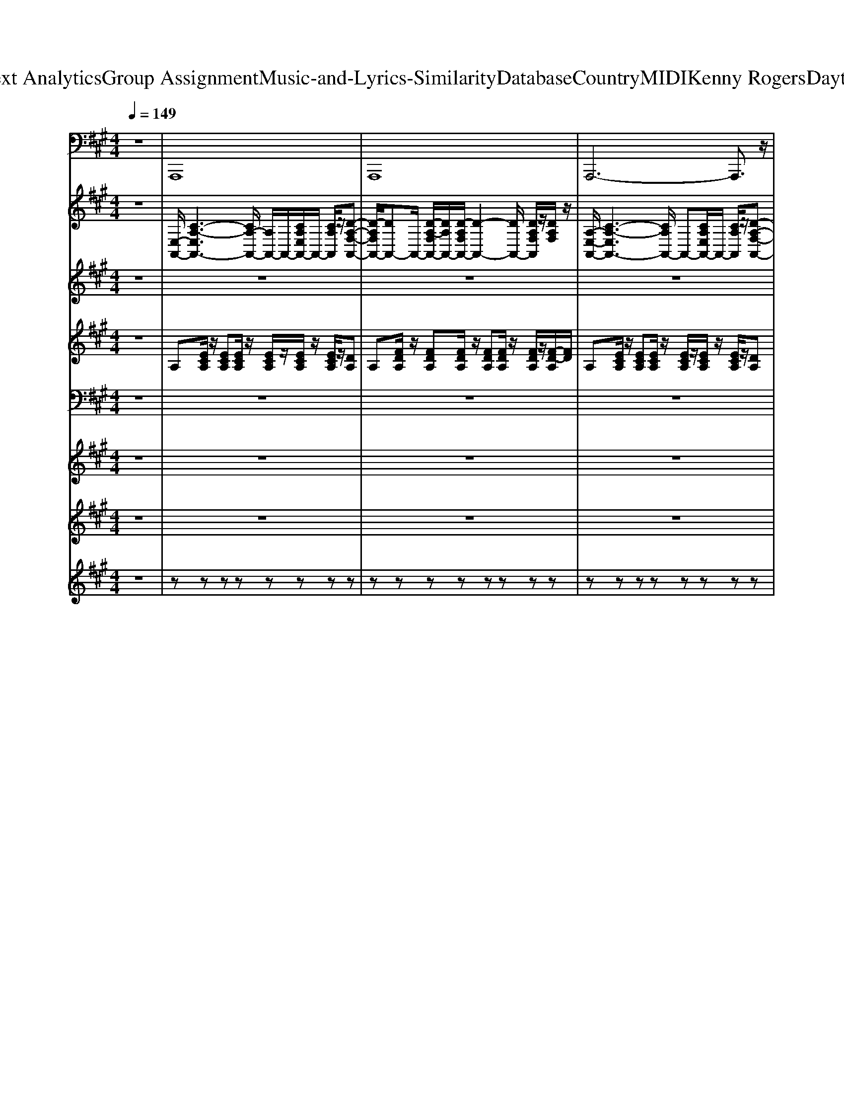 X: 1
T: from D:\TCD\Text Analytics\Group Assignment\Music-and-Lyrics-Similarity\Database\Country\MIDI\Kenny Rogers\Daytimefriends.mid
%***Missing time signature meta command in MIDI file
M: 4/4
L: 1/8
Q:1/4=149
% Last note suggests Lydian mode tune
K:A % 3 sharps
V:1
z8| \
%%MIDI program 35
A,,,8| \
A,,,8| \
A,,,6- A,,,3/2z/2|
A,,,8| \
A,,,6- A,,,3/2z/2| \
A,,,8| \
A,,,8|
A,,,8| \
A,,,8| \
A,,,8| \
A,,,6- A,,,3/2z/2|
A,,,8| \
A,,,6- A,,,3/2z/2| \
A,,,8| \
A,,,8|
A,,,8| \
A,,,8| \
A,,,8| \
A,,,6- A,,,3/2z/2|
A,,,8| \
A,,,6- A,,,3/2z/2| \
A,,,8| \
A,,,8|
A,,,8| \
A,,,3-A,,,/2z/2 A,,,3-A,,,/2z/2| \
A,,,3-A,,,/2z/2 A,,,3-A,,,/2z/2| \
A,,,3-A,,,/2z/2 A,,,3-A,,,/2z/2|
A,,,3-A,,,/2z/2 A,,,3-A,,,/2z/2| \
A,,,3-A,,,/2z/2 A,,,3-A,,,/2z/2| \
A,,,3-A,,,/2z/2 A,,,3-A,,,/2z/2| \
A,,,3-A,,,/2z/2 A,,,3-A,,,/2z/2|
A,,,3-A,,,/2z/2 A,,,2- A,,,/2z3/2| \
A,,,3-A,,,/2z/2 A,,,3-A,,,/2z/2| \
A,,,3-A,,,/2z/2 A,,,3-A,,,/2z/2| \
A,,,3-A,,,/2z/2 A,,,3-A,,,/2z/2|
A,,,3-A,,,/2z/2 A,,,3-A,,,/2z/2| \
A,,,3-A,,,/2z/2 A,,,3-A,,,/2z/2| \
A,,,3-A,,,/2z/2 A,,,3-A,,,/2z/2| \
A,,,3-A,,,/2z/2 A,,,3-A,,,/2z/2|
A,,,3-A,,,/2z/2 A,,,2- A,,,/2z3/2| \
A,,,2- A,,,/2z/2A,,,2<C,,2C,,| \
D,,3D,,/2z/2 D,,4| \
A,,,2- A,,,/2z/2A,,,2<C,,2C,,|
D,,3D,, D,,2 D,,3/2z/2| \
A,,,2- A,,,/2z/2A,,, A,,,2 G,,,2| \
F,,,2- F,,,/2z/2F,,, F,,,4| \
B,,,2- B,,,/2z/2B,,,2<B,,,2B,,,|
E,,3/2z/2 E,,E,,/2z/2 E,,/2F,,/2E,, D,,B,,,| \
A,,,2- A,,,/2z/2A,,,2<C,,2C,,| \
D,,3D,, D,,3-D,,/2z/2| \
E,,2- E,,/2z/2E,,2<C,,2C,,|
D,,3D,, D,,3-D,,/2z/2| \
A,,,2- A,,,/2z/2A,,,2<C,,2C,,| \
D,,2- D,,/2z/2D,, D,,2 D,,3/2z/2| \
D,,3D,,/2z/2 D,,3-D,,/2z/2|
A,,,8| \
A,,,6- A,,,3/2z/2| \
A,,,6- A,,,3/2z/2| \
A,,,6- A,,,3/2z/2|
A,,,3-A,,,/2z/2 A,,,3-A,,,/2z/2| \
A,,,3-A,,,/2z/2 A,,,3-A,,,/2z/2| \
A,,,3-A,,,/2z/2 A,,,3-A,,,/2z/2| \
A,,,3-A,,,/2z/2 A,,,3-A,,,/2z/2|
A,,,3-A,,,/2z/2 A,,,3-A,,,/2z/2| \
A,,,3-A,,,/2z/2 A,,,3-A,,,/2z/2| \
A,,,3-A,,,/2z/2 A,,,3-A,,,/2z/2| \
A,,,3-A,,,/2z/2 A,,,2- A,,,/2z3/2|
A,,,3-A,,,/2z/2 A,,,3-A,,,/2z/2| \
A,,,3-A,,,/2z/2 A,,,3-A,,,/2z/2| \
A,,,3-A,,,/2z/2 A,,,3-A,,,/2z/2| \
A,,,3-A,,,/2z/2 A,,,3-A,,,/2z/2|
A,,,3-A,,,/2z/2 A,,,3-A,,,/2z/2| \
A,,,3-A,,,/2z/2 A,,,3-A,,,/2z/2| \
A,,,3-A,,,/2z/2 A,,,3-A,,,/2z/2| \
A,,,3-A,,,/2z/2 A,,,2- A,,,/2z3/2|
A,,,2- A,,,/2z/2A,,,2<C,,2C,,| \
D,,3D,,/2z/2 D,,4| \
A,,,2- A,,,/2z/2A,,,2<C,,2C,,| \
D,,3D,, D,,2 D,,3/2z/2|
A,,,2- A,,,/2z/2A,,, A,,,2 G,,,2| \
F,,,2- F,,,/2z/2F,,, F,,,4| \
B,,,2- B,,,/2z/2B,,,2<B,,,2B,,,| \
E,,3/2z/2 E,,E,,/2z/2 E,,/2F,,/2E,, D,,B,,,|
A,,,2- A,,,/2z/2A,,,2<C,,2C,,| \
D,,3D,, D,,3-D,,/2z/2| \
E,,2- E,,/2z/2E,,2<C,,2C,,| \
D,,3D,, D,,3-D,,/2z/2|
A,,,2- A,,,/2z/2A,,,2<C,,2C,,| \
D,,2- D,,/2z/2D,, D,,2 D,,3/2z/2| \
D,,3D,,/2z/2 D,,3-D,,/2z/2| \
A,,,6 E,,F,,|
A,,8| \
A,,,4- A,,,E,, F,,A,,| \
B,,A,, F,,/2A,,/2E,, C,,B,,, A,,,F,,,| \
A,,,2- A,,,/2z/2A,,,2<C,,2C,,|
D,,3D,,/2z/2 D,,4| \
A,,,2- A,,,/2z/2A,,,2<C,,2C,,| \
D,,3D,, D,,2 D,,3/2z/2| \
A,,,2- A,,,/2z/2A,,, A,,,2 G,,,2|
F,,,2- F,,,/2z/2F,,, F,,,4| \
B,,,2- B,,,/2z/2B,,,2<B,,,2B,,,| \
E,,3/2z/2 E,,E,,/2z/2 E,,/2F,,/2E,, D,,B,,,| \
A,,,2- A,,,/2z/2A,,,2<C,,2C,,|
D,,3D,, D,,3-D,,/2z/2| \
E,,2- E,,/2z/2E,,2<C,,2C,,| \
D,,3D,, D,,3-D,,/2z/2| \
A,,,2- A,,,/2z/2A,,,2<C,,2C,,|
D,,2- D,,/2z/2D,, D,,2 D,,3/2z/2| \
D,,3D,,/2z/2 D,,3-D,,/2z/2| \
A,,,2 E,,F,, A,,2 A,,2| \
A,,,2- A,,,/2z/2A,,,2<C,,2C,,|
D,,3D,,/2z/2 D,,4| \
A,,,2- A,,,/2z/2A,,,2<C,,2C,,| \
D,,3D,, D,,2 D,,3/2z/2| \
A,,,2- A,,,/2z/2A,,, A,,,2 G,,,2|
F,,,2- F,,,/2z/2F,,, F,,,4| \
B,,,2- B,,,/2z/2B,,,2<B,,,2B,,,| \
E,,3/2z/2 E,,E,,/2z/2 E,,/2F,,/2E,, D,,B,,,| \
A,,,2- A,,,/2z/2A,,,2<C,,2C,,|
D,,3D,, D,,3-D,,/2z/2| \
E,,2- E,,/2z/2E,,2<C,,2C,,| \
D,,3D,, D,,3-D,,/2z/2| \
A,,,2- A,,,/2z/2A,,,2<C,,2C,,|
D,,2- D,,/2z/2D,, D,,2 D,,3/2z/2| \
D,,3D,,/2z/2 D,,3-D,,/2z/2| \
A,,,2 E,,F,, A,,2 A,,2| \
A,,,2- A,,,/2z/2A,,,2<C,,2C,,|
D,,3D,,/2z/2 D,,4| \
A,,,2- A,,,/2z/2A,,,2<C,,2C,,| \
D,,3D,, D,,2 D,,3/2z/2| \
A,,,2- A,,,/2z/2A,,, A,,,2 G,,,2|
F,,,2- F,,,/2z/2F,,, F,,,4| \
B,,,2- B,,,/2z/2B,,,2<B,,,2B,,,| \
E,,3/2z/2 E,,E,,/2z/2 E,,/2F,,/2E,, D,,B,,,| \
A,,,2- A,,,/2z/2A,,,2<C,,2C,,|
D,,3D,, D,,3-D,,/2z/2| \
E,,2- E,,/2z/2E,,2<C,,2C,,| \
D,,3D,, D,,3-D,,/2z/2| \
A,,,2- A,,,/2z/2A,,,2<C,,2C,,|
D,,2- D,,/2z/2D,, 
V:2
%%clef treble
z8| \
%%MIDI program 25
[E,-A,,-]/2[C-A,-E,A,,-]3[CA,-A,,-]/2 [A,A,,-]/2A,,/2-[CA,E,A,,-]/2A,,/2- [CA,A,,]/2z/2[D-A,-F,-A,,-]| \
[D-A,F,A,,-]/2[DA,,-]A,,/2- [D-A,-F,A,,-]/2[DA,A,,-]/2[D-A,F,A,,-]/2[D-A,,-]2[DA,,-]/2 [DA,F,A,,]/2z/2[DA,F,]/2z/2| \
[A,-E,-A,,-]/2[C-A,-E,A,,-]3[CA,A,,-]/2 A,,-[CA,E,A,,-]/2A,,/2- [CA,A,,]/2z/2[D-A,-F,-A,,-]|
[DA,-F,A,,-]/2[A,A,,-]A,,/2- [DA,F,A,,-][DA,F,A,,-]/2A,,2-A,,/2- [D-A,F,-A,,]/2[DF,]/2[DA,F,]/2z/2| \
[A,-E,-A,,-]/2[C-A,-E,-A,,-]3[CA,E,-A,,-]/2 [E,A,,-][CA,E,A,,-]/2A,,/2- [CA,A,,]/2z/2[D-A,-F,-A,,-]| \
[DA,F,-A,,-]/2[F,A,,-]/2A,,- [DA,F,A,,-][D-A,-F,-A,,-]2[DA,F,-A,,-]/2[F,A,,-]/2 [DA,F,A,,]/2z/2[DA,F,]/2z/2| \
[A,-E,-A,,-]/2[C-A,-E,-A,,-]3[CA,-E,-A,,-]/2 [A,E,-A,,-]/2[E,A,,-]/2[CA,E,A,,-]/2A,,/2- [CA,A,,]/2z/2[D-A,-F,-A,,-]|
[D-A,-F,A,,-]/2[DA,A,,-]A,,/2- [D-A,-F,A,,-]/2[DA,A,,-]/2[DA,F,A,,-]/2A,,2-A,,/2- [DA,F,A,,]/2z/2[DA,F,]/2z/2| \
[C-A,-E,-A,,-]2 [C-A,E,A,,-]/2[CA,,-]/2[C-E,A,,]/2C/2 [CA,E,A,,]3[DF,]| \
[D-A,-F,-A,,-]2 [DA,F,A,,-]/2A,,/2-[DF,-A,,]/2F,/2 [D-A,-F,-A,,-]2 [DA,F,A,,-]/2A,,/2[CA,]| \
[CA,E,-A,,-]3/2[E,A,,]z/2[CE,] [C-A,E,-A,,-]2 [CE,-A,,-]/2[E,A,,]/2[DF,]|
[D-A,-F,-A,,-]2 [DA,F,A,,-]/2A,,/2-[D-F,-A,,]/2[DF,]/2 [D-A,-F,A,,-]/2[DA,-A,,-]/2[D-A,F,-A,,-]/2[DF,A,,-]A,,/2[CE,]| \
[C-A,-E,-A,,-]2 [CA,E,A,,]/2z/2[CE,] [CA,E,A,,]3[DF,]| \
[D-A,-F,-A,,-]2 [DA,F,A,,-]/2A,,/2-[D-F,-A,,]/2[DF,]/2 [DA,-F,-A,,-]/2[A,F,A,,-]/2[DF,A,,-]3/2A,,/2[CE,]| \
[C-A,-E,-A,,-]2 [CA,E,A,,]/2z/2[C-E,]/2C/2 [CA,E,A,,]3[DF,]|
[D-A,-F,-A,,-]2 [DA,F,A,,-]/2A,,/2-[DF,-A,,]/2F,/2 [D-A,F,-A,,-]/2[DF,A,,-]/2[DF,A,,-]3/2A,,/2[CE,]| \
[C-A,-E,-A,,-]2 [C-A,E,A,,-]/2[CA,,-]/2[C-E,A,,]/2C/2 [CA,E,A,,]3[DF,]| \
[D-A,-F,-A,,-]2 [DA,F,A,,-]/2A,,/2-[DF,-A,,]/2F,/2 [D-A,-F,-A,,-]2 [DA,F,A,,-]/2A,,/2[CA,]| \
[CA,E,-A,,-]3/2[E,A,,]z/2[CE,] [C-A,E,-A,,-]2 [CE,-A,,-]/2[E,A,,]/2[DF,]|
[D-A,-F,-A,,-]2 [DA,F,A,,-]/2A,,/2-[D-F,-A,,]/2[DF,]/2 [D-A,-F,A,,-]/2[DA,-A,,-]/2[D-A,F,-A,,-]/2[DF,A,,-]A,,/2[CE,]| \
[C-A,-E,-A,,-]2 [CA,E,A,,]/2z/2[CE,] [CA,E,A,,]3[DF,]| \
[D-A,-F,-A,,-]2 [DA,F,A,,-]/2A,,/2-[D-F,-A,,]/2[DF,]/2 [DA,-F,-A,,-]/2[A,F,A,,-]/2[DF,A,,-]3/2A,,/2[CE,]| \
[C-A,-E,-A,,-]2 [CA,E,A,,]/2z/2[C-E,]/2C/2 [CA,E,A,,]3[DF,]|
[D-A,-F,-A,,-]2 [DA,F,A,,-]/2A,,/2-[DF,-A,,]/2F,/2 [D-A,F,-A,,-]/2[DF,A,,-]/2[DF,A,,-]3/2A,,/2[CE,]| \
[C-A,-E,-A,,-]2 [C-A,E,A,,-]/2[CA,,-]/2[C-E,-A,,]/2[CE,]/2 [CA,E,A,,]3[DF,]| \
[D-A,-F,-A,,-]2 [DA,F,A,,-]/2A,,/2-[D-F,-A,,]/2[DF,]/2 [D-A,-F,-A,,-]2 [DA,F,A,,-]/2A,,/2[CA,]| \
[CA,E,-A,,-]3/2[E,A,,]z/2[CE,] [C-A,E,-A,,-]2 [CE,-A,,-]/2[E,A,,]/2[DF,]|
[D-A,-F,-A,,-]2 [D-A,F,A,,-]/2[DA,,-]/2[D-F,-A,,]/2[DF,]/2 [D-A,-F,A,,-]/2[DA,-A,,-]/2[D-A,F,-A,,-]/2[DF,A,,-]A,,/2[CE,]| \
[C-A,-E,-A,,-]2 [C-A,E,A,,]/2C/2[CE,] [CA,E,A,,]3[DF,]| \
[D-A,-F,-A,,-]2 [DA,F,A,,-]/2A,,/2-[D-F,-A,,]/2[DF,]/2 [DA,-F,-A,,-]/2[A,F,A,,-]/2[DF,A,,-]3/2A,,/2[CE,]| \
[C-A,-E,-A,,-]2 [CA,E,A,,]/2z/2[C-E,]/2C/2 [CA,E,A,,]3[DF,]|
[D-A,-F,-A,,-]2 [DA,F,A,,-]/2A,,/2-[DF,-A,,]/2F,/2 [D-A,F,-A,,-]/2[DF,A,,-]/2[DF,A,,-]3/2A,,/2[CE,]| \
[C-A,-E,-A,,-]2 [C-A,E,A,,-]/2[CA,,-]/2[C-E,-A,,]/2[CE,]/2 [CA,E,A,,]3[DF,]| \
[D-A,-F,-A,,-]2 [DA,F,A,,-]/2A,,/2-[DF,-A,,]/2F,/2 [D-A,-F,-A,,-]2 [DA,F,A,,-]/2A,,/2[CA,]| \
[C-A,E,-A,,-]3/2[CE,-A,,]E,/2[CE,] [C-A,E,-A,,-]2 [CE,-A,,-]/2[E,A,,]/2[DF,]|
[D-A,-F,-A,,-]2 [DA,F,A,,-]/2A,,/2-[D-F,-A,,]/2[DF,]/2 [D-A,-F,A,,-]/2[DA,-A,,-]/2[D-A,F,-A,,-]/2[DF,A,,-]A,,/2[CE,]| \
[C-A,-E,-A,,-]2 [CA,E,A,,]/2z/2[CE,] [CA,E,A,,]3[DF,]| \
[D-A,-F,-A,,-]2 [DA,F,A,,-]/2A,,/2-[D-F,-A,,]/2[DF,]/2 [DA,-F,-A,,-]/2[A,F,A,,-]/2[DF,A,,-]3/2A,,/2[CE,]| \
[C-A,-E,-A,,-]2 [CA,E,A,,]/2z/2[C-E,]/2C/2 [CA,-E,-A,,-]3/2[A,-E,A,,-]/2 [A,A,,][CE,]|
[C-A,-E,-A,,-]2 [CA,E,A,,-]/2A,,/2-[CE,-A,,]/2E,/2 [C-A,E,-]/2[CE,]/2[CE,]3/2z/2[CE,]| \
[AC]2 [AC]/2z/2[AC] [AC]2 [AC]/2z/2[AC]| \
[AD]2 [AD]/2z/2[AD] [AD]2 [AD]/2z/2[AD]/2z/2| \
[AC]2 [AC]/2z/2[AC] [AC]2 [AC]/2z/2[AC]|
[AD]2 [AD]/2z/2[AD] [AD]2 [AD]/2z/2[AD]/2z/2| \
[AC]2 [AC]/2z/2[AC] [AC]2 [AC]/2z/2[AC]| \
[AC]2 [AC]/2z/2[AC] [AC]2 [AC]/2z/2[AC]/2z/2| \
[FD]2 [FD]/2z/2[FD] [FD]2 [FD]/2z/2[FD]/2z/2|
[BD]2 [BD]/2z/2[BD] [BD]2 [BD]/2z/2[BD]/2z/2| \
[AC]2 [AC]/2z/2[AC] [AC]2 [AC]/2z/2[AC]| \
[AD]2 [AD]/2z/2[AD] [AD]2 [AD]/2z/2[AD]/2z/2| \
[AC]2 [AC]/2z/2[AC] [AC]2 [AC]/2z/2[AC]|
[AD]2 [AD]/2z/2[AD] [AD]2 [AD]/2z/2[AD]/2z/2| \
[AC]2 [AC]/2z/2[AC] [AC]2 [AC]/2z/2[AC]| \
[AD]2 [AD]/2z/2[AD] [AD]2 [AD]/2z/2[AD]/2z/2| \
[AD]2 [AD]/2z/2[AD] [AD]2 [AD]/2z/2[AD]/2z/2|
z2 [AECA,]6| \
z2 [FDA,F,]6| \
z2 [ECA,E,]6| \
z2 [DA,F,D,]6|
[C-A,-E,-A,,-]2 [C-A,E,A,,-]/2[CA,,-]/2[C-E,-A,,]/2[CE,]/2 [CA,E,A,,]3[DF,]| \
[D-A,-F,-A,,-]2 [DA,F,A,,-]/2A,,/2-[D-F,-A,,]/2[DF,]/2 [D-A,-F,-A,,-]2 [DA,F,A,,-]/2A,,/2[CA,]| \
[CA,E,-A,,-]3/2[E,A,,]z/2[CE,] [C-A,E,-A,,-]2 [CE,-A,,-]/2[E,A,,]/2[DF,]| \
[D-A,-F,-A,,-]2 [D-A,F,A,,-]/2[DA,,-]/2[D-F,-A,,]/2[DF,]/2 [D-A,-F,A,,-]/2[DA,-A,,-]/2[D-A,F,-A,,-]/2[DF,A,,-]A,,/2[CE,]|
[C-A,-E,-A,,-]2 [C-A,E,A,,]/2C/2[CE,] [CA,E,A,,]3[DF,]| \
[D-A,-F,-A,,-]2 [DA,F,A,,-]/2A,,/2-[D-F,-A,,]/2[DF,]/2 [DA,-F,-A,,-]/2[A,F,A,,-]/2[DF,A,,-]3/2A,,/2[CE,]| \
[C-A,-E,-A,,-]2 [CA,E,A,,]/2z/2[C-E,]/2C/2 [CA,E,A,,]3[DF,]| \
[D-A,-F,-A,,-]2 [DA,F,A,,-]/2A,,/2-[DF,-A,,]/2F,/2 [D-A,F,-A,,-]/2[DF,A,,-]/2[DF,A,,-]3/2A,,/2[CE,]|
[C-A,-E,-A,,-]2 [C-A,E,A,,-]/2[CA,,-]/2[C-E,-A,,]/2[CE,]/2 [CA,E,A,,]3[DF,]| \
[D-A,-F,-A,,-]2 [DA,F,A,,-]/2A,,/2-[DF,-A,,]/2F,/2 [D-A,-F,-A,,-]2 [DA,F,A,,-]/2A,,/2[CA,]| \
[C-A,E,-A,,-]3/2[CE,-A,,]E,/2[CE,] [C-A,E,-A,,-]2 [CE,-A,,-]/2[E,A,,]/2[DF,]| \
[D-A,-F,-A,,-]2 [DA,F,A,,-]/2A,,/2-[D-F,-A,,]/2[DF,]/2 [D-A,-F,A,,-]/2[DA,-A,,-]/2[D-A,F,-A,,-]/2[DF,A,,-]A,,/2[CE,]|
[C-A,-E,-A,,-]2 [CA,E,A,,]/2z/2[CE,] [CA,E,A,,]3[DF,]| \
[D-A,-F,-A,,-]2 [DA,F,A,,-]/2A,,/2-[D-F,-A,,]/2[DF,]/2 [DA,-F,-A,,-]/2[A,F,A,,-]/2[DF,A,,-]3/2A,,/2[CE,]| \
[C-A,-E,-A,,-]2 [CA,E,A,,]/2z/2[C-E,]/2C/2 [CA,-E,-A,,-]3/2[A,-E,A,,-]/2 [A,A,,][CE,]| \
[C-A,-E,-A,,-]2 [CA,E,A,,-]/2A,,/2-[CE,-A,,]/2E,/2 [C-A,E,-A,,-]/2[CE,A,,-]/2[CE,A,,-]3/2A,,/2[CE,]|
[AC]2 [AC]/2z/2[AC] [AC]2 [AC]/2z/2[AC]| \
[AD]2 [AD]/2z/2[AD] [AD]2 [AD]/2z/2[AD]/2z/2| \
[AC]2 [AC]/2z/2[AC] [AC]2 [AC]/2z/2[AC]| \
[AD]2 [AD]/2z/2[AD] [AD]2 [AD]/2z/2[AD]/2z/2|
[AC]2 [AC]/2z/2[AC] [AC]2 [AC]/2z/2[AC]| \
[AC]2 [AC]/2z/2[AC] [AC]2 [AC]/2z/2[AC]/2z/2| \
[FD]2 [FD]/2z/2[FD] [FD]2 [FD]/2z/2[FD]/2z/2| \
[BD]2 [BD]/2z/2[BD] [BD]2 [BD]/2z/2[BD]/2z/2|
[AC]2 [AC]/2z/2[AC] [AC]2 [AC]/2z/2[AC]| \
[AD]2 [AD]/2z/2[AD] [AD]2 [AD]/2z/2[AD]/2z/2| \
[AC]2 [AC]/2z/2[AC] [AC]2 [AC]/2z/2[AC]| \
[AD]2 [AD]/2z/2[AD] [AD]2 [AD]/2z/2[AD]/2z/2|
[AC]2 [AC]/2z/2[AC] [AC]2 [AC]/2z/2[AC]| \
[AD]2 [AD]/2z/2[AD] [AD]2 [AD]/2z/2[AD]/2z/2| \
[AD]2 [AD]/2z/2[AD] [AD]2 [AD]/2z/2[AD]/2z/2| \
z2 [AECA,]6|
z2 [FDA,F,]6| \
z2 [ECA,E,]6| \
z2 [DA,F,D,]6| \
[AC]2 [AC]/2z/2[AC] [AC]2 [AC]/2z/2[AC]|
[AD]2 [AD]/2z/2[AD] [AD]2 [AD]/2z/2[AD]/2z/2| \
[AC]2 [AC]/2z/2[AC] [AC]2 [AC]/2z/2[AC]| \
[AD]2 [AD]/2z/2[AD] [AD]2 [AD]/2z/2[AD]/2z/2| \
[AC]2 [AC]/2z/2[AC] [AC]2 [AC]/2z/2[AC]|
[AC]2 [AC]/2z/2[AC] [AC]2 [AC]/2z/2[AC]/2z/2| \
[FD]2 [FD]/2z/2[FD] [FD]2 [FD]/2z/2[FD]/2z/2| \
[BD]2 [BD]/2z/2[BD] [BD]2 [BD]/2z/2[BD]/2z/2| \
[AC]2 [AC]/2z/2[AC] [AC]2 [AC]/2z/2[AC]|
[AD]2 [AD]/2z/2[AD] [AD]2 [AD]/2z/2[AD]/2z/2| \
[AC]2 [AC]/2z/2[AC] [AC]2 [AC]/2z/2[AC]| \
[AD]2 [AD]/2z/2[AD] [AD]2 [AD]/2z/2[AD]/2z/2| \
[AC]2 [AC]/2z/2[AC] [AC]2 [AC]/2z/2[AC]|
[AD]2 [AD]/2z/2[AD] [AD]2 [AD]/2z/2[AD]/2z/2| \
[AD]2 [AD]/2z/2[AD] [AD]2 [AD]/2z/2[AD]/2z/2| \
[AC]2 [AC]/2z/2[AC] [AC]2 [AC]/2z/2[AC]/2z/2| \
[AC]2 [AC]/2z/2[AC] [AC]2 [AC]/2z/2[AC]|
[AD]2 [AD]/2z/2[AD] [AD]2 [AD]/2z/2[AD]/2z/2| \
[AC]2 [AC]/2z/2[AC] [AC]2 [AC]/2z/2[AC]| \
[AD]2 [AD]/2z/2[AD] [AD]2 [AD]/2z/2[AD]/2z/2| \
[AC]2 [AC]/2z/2[AC] [AC]2 [AC]/2z/2[AC]|
[AC]2 [AC]/2z/2[AC] [AC]2 [AC]/2z/2[AC]/2z/2| \
[FD]2 [FD]/2z/2[FD] [FD]2 [FD]/2z/2[FD]/2z/2| \
[BD]2 [BD]/2z/2[BD] [BD]2 [BD]/2z/2[BD]/2z/2| \
[AC]2 [AC]/2z/2[AC] [AC]2 [AC]/2z/2[AC]|
[AD]2 [AD]/2z/2[AD] [AD]2 [AD]/2z/2[AD]/2z/2| \
[AC]2 [AC]/2z/2[AC] [AC]2 [AC]/2z/2[AC]| \
[AD]2 [AD]/2z/2[AD] [AD]2 [AD]/2z/2[AD]/2z/2| \
[AC]2 [AC]/2z/2[AC] [AC]2 [AC]/2z/2[AC]|
[AD]2 [AD]/2z/2[AD] [AD]2 [AD]/2z/2[AD]/2z/2| \
[AD]2 [AD]/2z/2[AD] [AD]2 [AD]/2z/2[AD]/2z/2| \
[AC]2 [AC]/2z/2[AC] [AC]2 [AC]/2z/2[AC]/2z/2| \
[AC]2 [AC]/2z/2[AC] [AC]2 [AC]/2z/2[AC]|
[AD]2 [AD]/2z/2[AD] [AD]2 [AD]/2z/2[AD]/2z/2| \
[AC]2 [AC]/2z/2[AC] [AC]2 [AC]/2z/2[AC]| \
[AD]2 [AD]/2z/2[AD] [AD]2 [AD]/2z/2[AD]/2z/2| \
[AC]2 [AC]/2z/2[AC] [AC]2 [AC]/2z/2[AC]|
[AC]2 [AC]/2z/2[AC] [AC]2 [AC]/2z/2[AC]/2z/2| \
[FD]2 [FD]/2z/2[FD] [FD]2 [FD]/2z/2[FD]/2z/2| \
[BD]2 [BD]/2z/2[BD] [BD]2 [BD]/2z/2[BD]/2z/2| \
[AC]2 [AC]/2z/2[AC] [AC]2 [AC]/2z/2[AC]|
[AD]2 [AD]/2z/2[AD] [AD]2 [AD]/2z/2[AD]/2z/2| \
[AC]2 [AC]/2z/2[AC] [AC]2 [AC]/2z/2[AC]| \
[AD]2 [AD]/2z/2[AD] [AD]2 [AD]/2z/2[AD]/2z/2| \
[AC]2 [AC]/2z/2[AC] [AC]2 [AC]/2z/2[AC]|
[AD]2 [AD]/2z/2[AD] 
V:3
z8| \
z8| \
z8| \
z8|
z8| \
z8| \
z8| \
z8|
z4 
%%MIDI program 41
F3/2z/2 A2| \
A3-A/2z/2 E2 z2| \
z6 zE/2z/2| \
c/2z/2c3- c/2z/2B2A|
B2 A2 z2 A/2z/2B/2z/2| \
c3/2z/2 c/2z/2c2>A2d-| \
d3/2z/2 c/2z/2B2>A2A-| \
A3-A/2Ez3z/2|
z4 FA/2z/2 A/2z/2A-| \
A3z E2 z2| \
z4 A2 B2| \
c3-c/2z/2 d4|
BA2z3 A/2z/2B/2z/2| \
c3/2z/2 c/2z/2c2>A2d-| \
d3/2z/2 c/2z/2B2>A2A-| \
A3-A/2Ez3z/2|
z4 F2<A2| \
A4 z4| \
z8| \
cz/2e3z/2A3/2z/2A/2z/2|
B4 z2 A/2z/2B/2z/2| \
cz c3/2z/2 c3/2z/2 A/2zd/2-| \
d2 c2 B3/2z/2 A/2zA/2-| \
A4 z4|
z4 c/2z/2e3/2z/2e-| \
e6- eA-| \
Az6A/2z/2| \
c2<e2 e2>f2|
B4 z2 A/2z/2B/2z/2| \
cz c3/2z/2 c3/2z/2 A/2zd/2-| \
d2 c2 B3/2z/2 A/2zA/2-| \
A4 z4|
z4 ce3/2z/2e-| \
ez cf3/2z/2e2e-| \
ee z4 AB/2z/2| \
c/2z/2c3/2z/2B2z A/2z/2F-|
F/2z/2A3/2z3/2 FA3/2z/2E-| \
E3/2z2z/2 F/2z/2A3/2z/2A-| \
A3/2F/2 z3F/2z/2 A/2z/2B-| \
B/2z/2B3/2z/2c2B AB-|
B3/2z2z/2 c/2z/2e ze-| \
e3/2z/2 cf3/2z/2e2e-| \
ee z4 AB/2z/2| \
c/2z/2d3/2z/2c2z A/2z/2B-|
B/2z/2A3/2z3/2 FA3/2z/2E-| \
E3/2z2z/2 F/2z/2A3/2z/2B-| \
B/2z/2A2z2A/2z/2 A/2z/2A-| \
A3/2z/2 FE cA/2z/2 A2-|
A/2z6z3/2| \
z8| \
z8| \
z4 F2 A3/2z/2|
A4 E3/2z2z/2| \
z4 F3/2z/2 A3/2c/2-| \
c3z/2d3z/2A-| \
A3z3 A/2z/2B/2z/2|
cz c3/2z/2 c3/2z/2 A/2zd/2-| \
d2 c2 B3/2z/2 A/2zA/2-| \
A4 z4| \
z4 F2 A3/2z/2|
A4 E3/2z2z/2| \
z4 F3/2z/2 A3/2c/2-| \
c3z/2d2z/2 e/2z/2A-| \
A3z3 A/2z/2B/2z/2|
cz c3/2z/2 c3/2z/2 A/2zd/2-| \
d2 c2 B3/2z/2 A/2zA/2-| \
A4 z4| \
z4 ce3/2z/2e-|
ez cf3/2z/2e2e-| \
ee z4 AB/2z/2| \
c/2z/2c3/2z/2B2z A/2z/2F-| \
F/2z/2A3/2z3/2 FA3/2z/2E-|
E3/2z2z/2 F/2z/2A3/2z/2A-| \
A3/2F/2 z3F/2z/2 A/2z/2B-| \
B/2z/2B3/2z/2c2B AB-| \
B3/2z2z/2 c/2z/2e ze-|
e3/2z/2 cf3/2z/2e2e-| \
ee z4 AB/2z/2| \
c/2z/2d3/2z/2c2z A/2z/2B-| \
B/2z/2A3/2z3/2 FA3/2z/2E-|
E3/2z2z/2 F/2z/2A3/2z/2B-| \
B/2z/2A2z2A/2z/2 A/2z/2A-| \
A3/2z/2 FE cA/2z/2 A2-| \
A/2z6z3/2|
z8| \
z8| \
z4 c/2z/2e3/2z/2e-| \
e/2z3/2 cf3/2z/2e2e-|
ee z4 AB/2z/2| \
c/2z/2c3/2z/2B2z A/2z/2F-| \
F/2z/2A3/2z3/2 FA3/2z/2E-| \
E3/2z2z/2 F/2z/2A3/2z/2A-|
A3/2F/2 z3F/2z/2 A/2z/2B-| \
B/2z/2B3/2z/2c2B AB-| \
B3/2z2z/2 c/2z/2e ze-| \
e3/2z/2 cf3/2z/2e2e-|
ee z4 AB/2z/2| \
c/2z/2d3/2z/2c2z A/2z/2B-| \
B/2z/2A3/2z3/2 FA3/2z/2E-| \
E3/2z2z/2 F/2z/2A3/2z/2B-|
B/2z/2A2z2A/2z/2 A/2z/2A-| \
A3/2z/2 FE cA/2z/2 A2-| \
A/2z3z/2 c/2z/2e3/2z/2e-| \
e/2z3/2 cf3/2z/2e2e-|
ee z4 AB/2z/2| \
c/2z/2c3/2z/2B2z A/2z/2F-| \
F/2z/2A3/2z3/2 FA3/2z/2E-| \
E3/2z2z/2 F/2z/2A3/2z/2A-|
A3/2F/2 z3F/2z/2 A/2z/2B-| \
B/2z/2B3/2z/2c2B AB-| \
B3/2z2z/2 c/2z/2e ze-| \
e3/2z/2 cf3/2z/2e2e-|
ee z4 AB/2z/2| \
c/2z/2d3/2z/2c2z A/2z/2B-| \
B/2z/2A3/2z3/2 FA3/2z/2E-| \
E3/2z2z/2 F/2z/2A3/2z/2B-|
B/2z/2A2z2A/2z/2 A/2z/2A-| \
A3/2z/2 FE cA/2z/2 A2-| \
A/2z3z/2 c/2z/2e3/2z/2e-| \
e/2z3/2 cf3/2z/2e2e-|
ee z4 AB/2z/2| \
c/2z/2c3/2z/2B2z A/2z/2F-| \
F/2z/2A3/2z3/2 FA3/2z/2E-| \
E3/2z2z/2 F/2z/2A3/2z/2A-|
A3/2F/2 z3F/2z/2 A/2z/2B-| \
B/2z/2B3/2z/2c2B AB-| \
B3/2z2z/2 c/2z/2e ze-| \
e3/2z/2 cf3/2z/2e2e-|
ee z4 AB/2z/2| \
c/2z/2d3/2z/2c2z A/2z/2B-| \
B/2z/2A3/2z3/2 FA3/2z/2E-| \
E3/2z2z/2 F/2z/2A3/2z/2B-|
B/2z/2A2
V:4
z8| \
%%MIDI program 25
A,[ECA,]/2z/2 [ECA,][ECA,]/2z/2 [ECA,]/2z/2[ECA,]/2z/2 [ECA,]/2z/2[DA,]| \
A,[FDA,]/2z/2 [FDA,][FDA,]/2z/2 [FDA,][FDA,]/2z/2 [FDA,]/2z/2[F-D-A,]/2[FD]/2| \
A,[ECA,]/2z/2 [ECA,][ECA,]/2z/2 [ECA,]/2z/2[ECA,]/2z/2 [ECA,]/2z/2[DA,]|
A,[FDA,]/2z/2 [FDA,][FDA,]/2z/2 [FDA,][FDA,]/2z/2 [FDA,]/2z/2[F-D-A,]/2[FD]/2| \
A,[ECA,]/2z/2 [ECA,][ECA,]/2z/2 [ECA,]/2z/2[ECA,]/2z/2 [ECA,]/2z/2[DA,]| \
A,[FDA,]/2z/2 [FDA,][FDA,]/2z/2 [FDA,][FDA,]/2z/2 [FDA,]/2z/2[F-D-A,]/2[FD]/2| \
A,[ECA,]/2z/2 [ECA,][ECA,]/2z/2 [ECA,]/2z/2[ECA,]/2z/2 [ECA,]/2z/2[DA,]|
A,[FDA,]/2z/2 [FDA,][FDA,]/2z/2 [FDA,][FDA,]/2z/2 [FDA,]/2z/2[F-D-A,]/2[FD]/2| \
A,[ECA,]/2z/2 [ECA,][ECA,]/2z/2 [ECA,]/2z/2[ECA,]/2z/2 [ECA,]/2z/2[DA,]| \
A,[FDA,]/2z/2 [FDA,][FDA,]/2z/2 [FDA,][FDA,]/2z/2 [FDA,]/2z/2[F-D-A,]/2[FD]/2| \
A,[ECA,]/2z/2 [ECA,][ECA,]/2z/2 [ECA,]/2z/2[ECA,]/2z/2 [ECA,]/2z/2[DA,]|
A,[FDA,]/2z/2 [FDA,][FDA,]/2z/2 [FDA,][FDA,]/2z/2 [FDA,]/2z/2[F-D-A,]/2[FD]/2| \
A,[ECA,]/2z/2 [ECA,][ECA,]/2z/2 [ECA,]/2z/2[ECA,]/2z/2 [ECA,]/2z/2[DA,]| \
A,[FDA,]/2z/2 [FDA,][FDA,]/2z/2 [FDA,][FDA,]/2z/2 [FDA,]/2z/2[F-D-A,]/2[FD]/2| \
A,[ECA,]/2z/2 [ECA,][ECA,]/2z/2 [ECA,]/2z/2[ECA,]/2z/2 [ECA,]/2z/2[DA,]|
A,[FDA,]/2z/2 [FDA,][FDA,]/2z/2 [FDA,][FDA,]/2z/2 [FDA,]/2z/2[F-D-A,]/2[FD]/2| \
A,[ECA,]/2z/2 [ECA,][ECA,]/2z/2 [ECA,]/2z/2[ECA,]/2z/2 [ECA,]/2z/2[DA,]| \
A,[FDA,]/2z/2 [FDA,][FDA,]/2z/2 [FDA,][FDA,]/2z/2 [FDA,]/2z/2[F-D-A,]/2[FD]/2| \
A,[ECA,]/2z/2 [ECA,][ECA,]/2z/2 [ECA,]/2z/2[ECA,]/2z/2 [ECA,]/2z/2[DA,]|
A,[FDA,]/2z/2 [FDA,][FDA,]/2z/2 [FDA,][FDA,]/2z/2 [FDA,]/2z/2[F-D-A,]/2[FD]/2| \
A,[ECA,]/2z/2 [ECA,][ECA,]/2z/2 [ECA,]/2z/2[ECA,]/2z/2 [ECA,]/2z/2[DA,]| \
A,[FDA,]/2z/2 [FDA,][FDA,]/2z/2 [FDA,][FDA,]/2z/2 [FDA,]/2z/2[F-D-A,]/2[FD]/2| \
A,[ECA,]/2z/2 [ECA,][ECA,]/2z/2 [ECA,]/2z/2[ECA,]/2z/2 [ECA,]/2z/2[DA,]|
A,[FDA,]/2z/2 [FDA,][FDA,]/2z/2 [FDA,][FDA,]/2z/2 [FDA,]/2z/2[F-D-A,]/2[FD]/2| \
A,[ECA,]/2z/2 [ECA,][ECA,]/2z/2 [ECA,]/2z/2[ECA,]/2z/2 [ECA,]/2z/2[DA,]| \
A,[FDA,]/2z/2 [FDA,][FDA,]/2z/2 [FDA,][FDA,]/2z/2 [FDA,]/2z/2[F-D-A,]/2[FD]/2| \
A,[ECA,]/2z/2 [ECA,][ECA,]/2z/2 [ECA,]/2z/2[ECA,]/2z/2 [ECA,]/2z/2[DA,]|
A,[FDA,]/2z/2 [FDA,][FDA,]/2z/2 [FDA,][FDA,]/2z/2 [FDA,]/2z/2[F-D-A,]/2[FD]/2| \
A,[ECA,]/2z/2 [ECA,][ECA,]/2z/2 [ECA,]/2z/2[ECA,]/2z/2 [ECA,]/2z/2[DA,]| \
A,[FDA,]/2z/2 [FDA,][FDA,]/2z/2 [FDA,][FDA,]/2z/2 [FDA,]/2z/2[F-D-A,]/2[FD]/2| \
A,[ECA,]/2z/2 [ECA,][ECA,]/2z/2 [ECA,]/2z/2[ECA,]/2z/2 [ECA,]/2z/2[DA,]|
A,[FDA,]/2z/2 [FDA,][FDA,]/2z/2 [FDA,][FDA,]/2z/2 [FDA,]/2z/2[F-D-A,]/2[FD]/2| \
A,[ECA,]/2z/2 [ECA,][ECA,]/2z/2 [ECA,]/2z/2[ECA,]/2z/2 [ECA,]/2z/2[DA,]| \
A,[FDA,]/2z/2 [FDA,][FDA,]/2z/2 [FDA,][FDA,]/2z/2 [FDA,]/2z/2[F-D-A,]/2[FD]/2| \
A,[ECA,]/2z/2 [ECA,][ECA,]/2z/2 [ECA,]/2z/2[ECA,]/2z/2 [ECA,]/2z/2[DA,]|
A,[FDA,]/2z/2 [FDA,][FDA,]/2z/2 [FDA,][FDA,]/2z/2 [FDA,]/2z/2[F-D-A,]/2[FD]/2| \
A,[ECA,]/2z/2 [ECA,][ECA,]/2z/2 [ECA,]/2z/2[ECA,]/2z/2 [ECA,]/2z/2[DA,]| \
A,[FDA,]/2z/2 [FDA,][FDA,]/2z/2 [FDA,][FDA,]/2z/2 [FDA,]/2z/2[F-D-A,]/2[FD]/2| \
A,[ECA,]/2z/2 [ECA,][ECA,]/2z/2 [ECA,]/2z/2[ECA,]/2z/2 [ECA,]/2z/2[EC]|
A,[ECA,]/2z/2 [ECA,-]/2A,/2[ECA,]/2z/2 [EC-]/2C/2[EC]/2z/2 [EC]/2z/2[EC]/2z/2| \
A,[ECA,]/2z/2 [ECA,][ECA,]/2z/2 [ECA,]/2z/2[ECA,]/2z/2 [ECA,]/2z/2[E-CA,-]/2[EA,]/2| \
A,[FDA,]/2z/2 [FDA,][FDA,]/2z/2 [FDA,][FDA,]/2z/2 [FDA,]/2z/2[F-D-A,]/2[FD]/2| \
A,[ECA,]/2z/2 [ECA,][ECA,]/2z/2 [ECA,]/2z/2[ECA,]/2z/2 [ECA,]/2z/2[EC]|
A,[FDA,]/2z/2 [FDA,][FDA,]/2z/2 [FDA,][FDA,]/2z/2 [FDA,]/2z/2[F-D-A,]/2[FD]/2| \
A,[ECA,]/2z/2 [ECA,][ECA,]/2z/2 [ECA,][ECA,]/2z/2 [ECA,]/2z/2[E-C-A,]/2[EC]/2| \
A,[FCA,]/2z/2 [FCA,][FCA,]/2z/2 [FCA,]/2z/2[FCA,]/2z/2 [FCA,]/2z/2[F-C-A,]/2[FC]/2| \
B,[ADB,]/2z/2 [ADB,][ADB,]/2z/2 [ADB,][ADB,]/2z/2 [ADB,]/2z/2[A-D-B,]/2[AD]/2|
B,[GEB,]/2z/2 [GEB,][GEB,]/2z/2 [GEB,]/2z/2[GEB,]/2z/2 [GEB,]/2z/2[GE]| \
A,[ECA,]/2z/2 [ECA,][ECA,]/2z/2 [ECA,]/2z/2[ECA,]/2z/2 [ECA,]/2z/2[DA,]| \
A,[F-D-A,]/2[FD]/2 [FDA,][FDA,]/2z/2 [FDA,][FDA,]/2z/2 [FDA,]/2z/2[F-D-A,]/2[FD]/2| \
A,[ECA,]/2z/2 [ECA,][ECA,]/2z/2 [ECA,]/2z/2[ECA,]/2z/2 [ECA,]/2z/2[DA,]|
A,[FDA,]/2z/2 [FDA,][FDA,]/2z/2 [FDA,][FDA,]/2z/2 [FDA,]/2z/2[F-D-A,]/2[FD]/2| \
A,[ECA,]/2z/2 [ECA,][ECA,]/2z/2 [ECA,]/2z/2[ECA,]/2z/2 [ECA,]/2z/2[EC]| \
A,[FDA,]/2z/2 [FDA,][FDA,]/2z/2 [FDA,][FDA,]/2z/2 [FDA,]/2z/2[F-D-A,]/2[FD]/2| \
A,[FDA,]/2z/2 [FDA,][FDA,]/2z/2 [FDA,][FDA,]/2z/2 [FDA,]/2z/2[F-D-A,]/2[FD]/2|
z2 [AECA,]6| \
z2 [EDA,F,]6| \
z2 [ECA,E,]6| \
z2 [EA,F,D,]6|
A,[ECA,]/2z/2 [ECA,][ECA,]/2z/2 [ECA,]/2z/2[ECA,]/2z/2 [ECA,]/2z/2[DA,]| \
A,[FDA,]/2z/2 [FDA,][FDA,]/2z/2 [FDA,][FDA,]/2z/2 [FDA,]/2z/2[F-D-A,]/2[FD]/2| \
A,[ECA,]/2z/2 [ECA,][ECA,]/2z/2 [ECA,]/2z/2[ECA,]/2z/2 [ECA,]/2z/2[DA,]| \
A,[FDA,]/2z/2 [FDA,][FDA,]/2z/2 [FDA,][FDA,]/2z/2 [FDA,]/2z/2[F-D-A,]/2[FD]/2|
A,[ECA,]/2z/2 [ECA,][ECA,]/2z/2 [ECA,]/2z/2[ECA,]/2z/2 [ECA,]/2z/2[DA,]| \
A,[FDA,]/2z/2 [FDA,][FDA,]/2z/2 [FDA,][FDA,]/2z/2 [FDA,]/2z/2[F-D-A,]/2[FD]/2| \
A,[ECA,]/2z/2 [ECA,][ECA,]/2z/2 [ECA,]/2z/2[ECA,]/2z/2 [ECA,]/2z/2[DA,]| \
A,[FDA,]/2z/2 [FDA,][FDA,]/2z/2 [FDA,][FDA,]/2z/2 [FDA,]/2z/2[F-D-A,]/2[FD]/2|
A,[ECA,]/2z/2 [ECA,][ECA,]/2z/2 [ECA,]/2z/2[ECA,]/2z/2 [ECA,]/2z/2[DA,]| \
A,[FDA,]/2z/2 [FDA,][FDA,]/2z/2 [FDA,][FDA,]/2z/2 [FDA,]/2z/2[F-D-A,]/2[FD]/2| \
A,[ECA,]/2z/2 [ECA,][ECA,]/2z/2 [ECA,]/2z/2[ECA,]/2z/2 [ECA,]/2z/2[DA,]| \
A,[FDA,]/2z/2 [FDA,][FDA,]/2z/2 [FDA,][FDA,]/2z/2 [FDA,]/2z/2[F-D-A,]/2[FD]/2|
A,[ECA,]/2z/2 [ECA,][ECA,]/2z/2 [ECA,]/2z/2[ECA,]/2z/2 [ECA,]/2z/2[DA,]| \
A,[FDA,]/2z/2 [FDA,][FDA,]/2z/2 [FDA,][FDA,]/2z/2 [FDA,]/2z/2[F-D-A,]/2[FD]/2| \
A,[ECA,]/2z/2 [ECA,][ECA,]/2z/2 [ECA,]/2z/2[ECA,]/2z/2 [ECA,]/2z/2[EC]| \
A,[ECA,]/2z/2 [ECA,-]/2A,/2[ECA,]/2z/2 [EC-A,]/2C/2[ECA,]/2z/2 [ECA,]/2z/2[ECA,]/2z/2|
A,[ECA,]/2z/2 [ECA,][ECA,]/2z/2 [ECA,]/2z/2[ECA,]/2z/2 [ECA,]/2z/2[E-CA,-]/2[EA,]/2| \
A,[FDA,]/2z/2 [FDA,][FDA,]/2z/2 [FDA,][FDA,]/2z/2 [FDA,]/2z/2[F-D-A,]/2[FD]/2| \
A,[ECA,]/2z/2 [ECA,][ECA,]/2z/2 [ECA,]/2z/2[ECA,]/2z/2 [ECA,]/2z/2[EC]| \
A,[FDA,]/2z/2 [FDA,][FDA,]/2z/2 [FDA,][FDA,]/2z/2 [FDA,]/2z/2[F-D-A,]/2[FD]/2|
A,[ECA,]/2z/2 [ECA,][ECA,]/2z/2 [ECA,][ECA,]/2z/2 [ECA,]/2z/2[E-C-A,]/2[EC]/2| \
A,[FCA,]/2z/2 [FCA,][FCA,]/2z/2 [FCA,]/2z/2[FCA,]/2z/2 [FCA,]/2z/2[F-C-A,]/2[FC]/2| \
B,[ADB,]/2z/2 [ADB,][ADB,]/2z/2 [ADB,][ADB,]/2z/2 [ADB,]/2z/2[A-D-B,]/2[AD]/2| \
B,[GEB,]/2z/2 [GEB,][GEB,]/2z/2 [GEB,]/2z/2[GEB,]/2z/2 [GEB,]/2z/2[GE]|
A,[ECA,]/2z/2 [ECA,][ECA,]/2z/2 [ECA,]/2z/2[ECA,]/2z/2 [ECA,]/2z/2[DA,]| \
A,[F-D-A,]/2[FD]/2 [FDA,][FDA,]/2z/2 [FDA,][FDA,]/2z/2 [FDA,]/2z/2[F-D-A,]/2[FD]/2| \
A,[ECA,]/2z/2 [ECA,][ECA,]/2z/2 [ECA,]/2z/2[ECA,]/2z/2 [ECA,]/2z/2[DA,]| \
A,[FDA,]/2z/2 [FDA,][FDA,]/2z/2 [FDA,][FDA,]/2z/2 [FDA,]/2z/2[F-D-A,]/2[FD]/2|
A,[ECA,]/2z/2 [ECA,][ECA,]/2z/2 [ECA,]/2z/2[ECA,]/2z/2 [ECA,]/2z/2[EC]| \
A,[FDA,]/2z/2 [FDA,][FDA,]/2z/2 [FDA,][FDA,]/2z/2 [FDA,]/2z/2[F-D-A,]/2[FD]/2| \
A,[FDA,]/2z/2 [FDA,][FDA,]/2z/2 [FDA,][FDA,]/2z/2 [FDA,]/2z/2[F-D-A,]/2[FD]/2| \
z2 [AECA,]6|
z2 [EDA,F,]6| \
z2 [ECA,E,]6| \
z2 [EA,F,D,]6| \
A,[ECA,]/2z/2 [ECA,][ECA,]/2z/2 [ECA,]/2z/2[ECA,]/2z/2 [ECA,]/2z/2[E-CA,-]/2[EA,]/2|
A,[FDA,]/2z/2 [FDA,][FDA,]/2z/2 [FDA,][FDA,]/2z/2 [FDA,]/2z/2[F-D-A,]/2[FD]/2| \
A,[ECA,]/2z/2 [ECA,][ECA,]/2z/2 [ECA,]/2z/2[ECA,]/2z/2 [ECA,]/2z/2[EC]| \
A,[FDA,]/2z/2 [FDA,][FDA,]/2z/2 [FDA,][FDA,]/2z/2 [FDA,]/2z/2[F-D-A,]/2[FD]/2| \
A,[ECA,]/2z/2 [ECA,][ECA,]/2z/2 [ECA,][ECA,]/2z/2 [ECA,]/2z/2[E-C-A,]/2[EC]/2|
A,[FCA,]/2z/2 [FCA,][FCA,]/2z/2 [FCA,]/2z/2[FCA,]/2z/2 [FCA,]/2z/2[F-C-A,]/2[FC]/2| \
B,[ADB,]/2z/2 [ADB,][ADB,]/2z/2 [ADB,][ADB,]/2z/2 [ADB,]/2z/2[A-D-B,]/2[AD]/2| \
B,[GEB,]/2z/2 [GEB,][GEB,]/2z/2 [GEB,]/2z/2[GEB,]/2z/2 [GEB,]/2z/2[GE]| \
A,[ECA,]/2z/2 [ECA,][ECA,]/2z/2 [ECA,]/2z/2[ECA,]/2z/2 [ECA,]/2z/2[DA,]|
A,[F-D-A,]/2[FD]/2 [FDA,][FDA,]/2z/2 [FDA,][FDA,]/2z/2 [FDA,]/2z/2[F-D-A,]/2[FD]/2| \
A,[ECA,]/2z/2 [ECA,][ECA,]/2z/2 [ECA,]/2z/2[ECA,]/2z/2 [ECA,]/2z/2[DA,]| \
A,[FDA,]/2z/2 [FDA,][FDA,]/2z/2 [FDA,][FDA,]/2z/2 [FDA,]/2z/2[F-D-A,]/2[FD]/2| \
A,[ECA,]/2z/2 [ECA,][ECA,]/2z/2 [ECA,]/2z/2[ECA,]/2z/2 [ECA,]/2z/2[EC]|
A,[FDA,]/2z/2 [FDA,][FDA,]/2z/2 [FDA,][FDA,]/2z/2 [FDA,]/2z/2[F-D-A,]/2[FD]/2| \
A,[FDA,]/2z/2 [FDA,][FDA,]/2z/2 [FDA,][FDA,]/2z/2 [FDA,]/2z/2[F-D-A,]/2[FD]/2| \
A,[ECA,]/2z/2 [ECA,][ECA,]/2z/2 [ECA,][ECA,]/2z/2 [ECA,]/2z/2[E-C-A,]/2[EC]/2| \
A,[ECA,]/2z/2 [ECA,][ECA,]/2z/2 [ECA,]/2z/2[ECA,]/2z/2 [ECA,]/2z/2[E-CA,-]/2[EA,]/2|
A,[FDA,]/2z/2 [FDA,][FDA,]/2z/2 [FDA,][FDA,]/2z/2 [FDA,]/2z/2[F-D-A,]/2[FD]/2| \
A,[ECA,]/2z/2 [ECA,][ECA,]/2z/2 [ECA,]/2z/2[ECA,]/2z/2 [ECA,]/2z/2[EC]| \
A,[FDA,]/2z/2 [FDA,][FDA,]/2z/2 [FDA,][FDA,]/2z/2 [FDA,]/2z/2[F-D-A,]/2[FD]/2| \
A,[ECA,]/2z/2 [ECA,][ECA,]/2z/2 [ECA,][ECA,]/2z/2 [ECA,]/2z/2[E-C-A,]/2[EC]/2|
A,[FCA,]/2z/2 [FCA,][FCA,]/2z/2 [FCA,]/2z/2[FCA,]/2z/2 [FCA,]/2z/2[F-C-A,]/2[FC]/2| \
B,[ADB,]/2z/2 [ADB,][ADB,]/2z/2 [ADB,][ADB,]/2z/2 [ADB,]/2z/2[A-D-B,]/2[AD]/2| \
B,[GEB,]/2z/2 [GEB,][GEB,]/2z/2 [GEB,]/2z/2[GEB,]/2z/2 [GEB,]/2z/2[GE]| \
A,[ECA,]/2z/2 [ECA,][ECA,]/2z/2 [ECA,]/2z/2[ECA,]/2z/2 [ECA,]/2z/2[DA,]|
A,[F-D-A,]/2[FD]/2 [FDA,][FDA,]/2z/2 [FDA,][FDA,]/2z/2 [FDA,]/2z/2[F-D-A,]/2[FD]/2| \
A,[ECA,]/2z/2 [ECA,][ECA,]/2z/2 [ECA,]/2z/2[ECA,]/2z/2 [ECA,]/2z/2[DA,]| \
A,[FDA,]/2z/2 [FDA,][FDA,]/2z/2 [FDA,][FDA,]/2z/2 [FDA,]/2z/2[F-D-A,]/2[FD]/2| \
A,[ECA,]/2z/2 [ECA,][ECA,]/2z/2 [ECA,]/2z/2[ECA,]/2z/2 [ECA,]/2z/2[EC]|
A,[FDA,]/2z/2 [FDA,][FDA,]/2z/2 [FDA,][FDA,]/2z/2 [FDA,]/2z/2[F-D-A,]/2[FD]/2| \
A,[FDA,]/2z/2 [FDA,][FDA,]/2z/2 [FDA,][FDA,]/2z/2 [FDA,]/2z/2[F-D-A,]/2[FD]/2| \
A,[ECA,]/2z/2 [ECA,][ECA,]/2z/2 [ECA,][ECA,]/2z/2 [ECA,]/2z/2[E-C-A,]/2[EC]/2| \
A,[ECA,]/2z/2 [ECA,][ECA,]/2z/2 [ECA,]/2z/2[ECA,]/2z/2 [ECA,]/2z/2[E-CA,-]/2[EA,]/2|
A,[FDA,]/2z/2 [FDA,][FDA,]/2z/2 [FDA,][FDA,]/2z/2 [FDA,]/2z/2[F-D-A,]/2[FD]/2| \
A,[ECA,]/2z/2 [ECA,][ECA,]/2z/2 [ECA,]/2z/2[ECA,]/2z/2 [ECA,]/2z/2[EC]| \
A,[FDA,]/2z/2 [FDA,][FDA,]/2z/2 [FDA,][FDA,]/2z/2 [FDA,]/2z/2[F-D-A,]/2[FD]/2| \
A,[ECA,]/2z/2 [ECA,][ECA,]/2z/2 [ECA,][ECA,]/2z/2 [ECA,]/2z/2[E-C-A,]/2[EC]/2|
A,[FCA,]/2z/2 [FCA,][FCA,]/2z/2 [FCA,]/2z/2[FCA,]/2z/2 [FCA,]/2z/2[F-C-A,]/2[FC]/2| \
B,[ADB,]/2z/2 [ADB,][ADB,]/2z/2 [ADB,][ADB,]/2z/2 [ADB,]/2z/2[A-D-B,]/2[AD]/2| \
B,[GEB,]/2z/2 [GEB,][GEB,]/2z/2 [GEB,]/2z/2[GEB,]/2z/2 [GEB,]/2z/2[GE]| \
A,[ECA,]/2z/2 [ECA,][ECA,]/2z/2 [ECA,]/2z/2[ECA,]/2z/2 [ECA,]/2z/2[DA,]|
A,[F-D-A,]/2[FD]/2 [FDA,][FDA,]/2z/2 [FDA,][FDA,]/2z/2 [FDA,]/2z/2[F-D-A,]/2[FD]/2| \
A,[ECA,]/2z/2 [ECA,][ECA,]/2z/2 [ECA,]/2z/2[ECA,]/2z/2 [ECA,]/2z/2[DA,]| \
A,[FDA,]/2z/2 [FDA,][FDA,]/2z/2 [FDA,][FDA,]/2z/2 [FDA,]/2z/2[F-D-A,]/2[FD]/2| \
A,[ECA,]/2z/2 [ECA,][ECA,]/2z/2 [ECA,]/2z/2[ECA,]/2z/2 [ECA,]/2z/2[EC]|
A,[FDA,]/2z/2 [FDA,][FDA,]/2
V:5
z8| \
z8| \
z8| \
z8|
z8| \
z8| \
z8| \
z8|
z8| \
z8| \
z8| \
z8|
z8| \
z8| \
z8| \
z4 z
%%MIDI program 0
[E,E,,] [F,F,,]/2z/2[A,-A,,-]|
[A,A,,]4 z4| \
z8| \
z8| \
z8|
z8| \
z8| \
z8| \
z8|
z8| \
z8| \
z8| \
z8|
z8| \
z8| \
z8| \
z4 z[E,E,,] [F,F,,]/2z/2[A,-A,,-]|
[A,A,,]4 z4| \
z8| \
z8| \
z8|
z8| \
z8| \
z8| \
z8|
z8| \
z8| \
z8| \
z8|
z8| \
z8| \
z8| \
z8|
z8| \
z8| \
z8| \
z8|
z8| \
z8| \
z8| \
z8|
z8| \
z8| \
z8| \
z8|
z8| \
z8| \
z8| \
z8|
z8| \
z8| \
z4 z[E,E,,] [F,F,,]/2z/2[A,-A,,-]|[A,A,,]4 
V:6
z8| \
z8| \
z8| \
z8|
z8| \
z4 z
%%MIDI program 29
[CB,] [EB,][D-A,-]| \
[D-A,-]6 [DA,]3/2z/2| \
z4 z[CB,] [EB,][D-A,-]|
[D-A,-]6 [DA,-]A,/2z/2| \
z8| \
z8| \
z8|
z8| \
z8| \
z8| \
z8|
z8| \
z8| \
z8| \
z8|
z8| \
z8| \
z8| \
z8|
z8| \
z4 z[CB,-]/2B,/2 [E-C]/2E/2[D-A,-]| \
[D-A,-]6 [DA,-]A,/2z/2| \
z4 z[CB,-]/2B,/2 [E-C]/2E/2[D-A,-]|
[D-A,-]6 [DA,-]A,/2z/2| \
z4 z[CB,-]/2B,/2 [E-C]/2E/2[D-A,-]| \
[D-A,-]6 [DA,-]A,/2z/2| \
z4 z[CB,-]/2B,/2 [E-C]/2E/2[D-A,-]|
[D-A,-]6 [DA,-]A,/2z/2| \
z4 z[CB,-]/2B,/2 [E-C]/2E/2[D-A,-]| \
[D-A,-]6 [DA,-]A,/2z/2| \
z4 z[CB,-]/2B,/2 [E-C]/2E/2[D-A,-]|
[D-A,-]6 [DA,-]A,/2z/2| \
z4 z[CB,-]/2B,/2 [E-C]/2E/2[D-A,-]| \
[D-A,-]6 [DA,-]A,/2z/2| \
z4 z[DB,-]/2B,/2 [E-C]/2E/2[C-A,-]|
[C-A,-]6 [CA,-]A,/2z/2| \
z8| \
z8| \
z8|
z8| \
z8| \
z8| \
z8|
z8| \
z8| \
z8| \
z8|
z8| \
z8| \
z8| \
z8|
z2 [aeA]6| \
z2 [e-c-E-]6| \
[ecE]/2z3/2 [e-A-E-]6| \
[eAE]/2z3/2 [A-E-A,-]4 [AEA,]3/2z/2|
z8| \
z8| \
z8| \
z8|
z8| \
z8| \
z8| \
z8|
z8| \
z8| \
z8| \
z8|
z8| \
z8| \
z8| \
z8|
z8| \
z8| \
z8| \
z8|
z8| \
z8| \
z8| \
z8|
z8| \
z8| \
z8| \
z8|
z8| \
z8| \
z8| \
z2 [aeA]6|
z2 [e-c-E-]6| \
[ecE]/2z3/2 [e-A-E-]6| \
[eAE]/2z3/2 [A-E-A,-]4 [AEA,]3/2
V:7
z8| \
z8| \
z8| \
z8|
z8| \
z8| \
z8| \
z8|
z8| \
z8| \
z8| \
z8|
z8| \
z8| \
z8| \
z8|
z8| \
z8| \
z8| \
z8|
z8| \
z8| \
z8| \
z8|
z8| \
z8| \
z8| \
%%MIDI program 52
EA3 zE3/2z/2E/2z/2|
D4 z2 A,/2z/2B,/2z/2| \
Cz C3/2z/2 C3/2z/2 A,/2z/2D-| \
D3/2z/2 C3/2z/2 B,3/2z/2 A,/2z/2A,-| \
A,3-A,/2z4z/2|
z6 zc-| \
c6- cF-| \
Fz6z| \
z8|
z8| \
z8| \
z8| \
z8|
z4 A/2z/2A3/2z/2A-| \
Az AA3/2z/2A2A-| \
AA z4 CD/2z/2| \
E/2z/2E3/2z/2D2z C/2z/2A,-|
A,/2z/2D3/2z3/2 DD3/2z/2C-| \
C3/2z2z/2 C/2z/2C3/2z/2C-| \
C3/2z/2 C/2z2z/2C/2z/2 C/2z/2D-| \
D/2z/2D3/2z/2E2>C2D-|
D3/2z2z/2 A/2z/2A zA-| \
A3/2z/2 AA3/2z/2A2A-| \
AF z4 CC/2z/2| \
E/2z/2A3/2z/2E2z C/2z/2D-|
D/2z/2D3/2z3/2 B,D3/2z/2E-| \
E3/2z2z/2 E/2z/2C3/2z/2D-| \
D/2z/2D2z2D/2z/2 F/2z/2D-| \
D3/2z/2 B,A,/2z/2 E/2z/2B,/2z/2 C2-|
C/2z6z3/2| \
z8| \
z8| \
z8|
z8| \
z6 z3/2E/2-| \
E3z/2F3z/2D-| \
D3z4z|
z8| \
z8| \
z8| \
z8|
z8| \
z6 z3/2A/2-| \
A3z/2B2z/2 c/2z/2F-| \
F3z3 C/2z/2D/2z/2|
Ez E3/2z/2 E3/2z/2 C/2zB/2-| \
B2 A3/2z/2 F3/2z/2 E/2zE/2-| \
E4 z4| \
z4 A/2z/2A3/2z/2A-|
Az AA3/2z/2A2A-| \
AA z4 CD/2z/2| \
E/2z/2E3/2z/2D2z C/2z/2A,-| \
A,/2z/2D3/2z3/2 DD3/2z/2C-|
C3/2z2z/2 C/2z/2C3/2z/2C-| \
C3/2z/2 C/2z2z/2C/2z/2 C/2z/2D-| \
D/2z/2D3/2z/2E2>C2D-| \
D3/2z2z/2 A/2z/2A zA-|
A3/2z/2 AA3/2z/2A2A-| \
AF z4 CC/2z/2| \
E/2z/2A3/2z/2E2z C/2z/2D-| \
D/2z/2D3/2z3/2 B,D3/2z/2E-|
E3/2z2z/2 E/2z/2C3/2z/2D-| \
D/2z/2D2z2D/2z/2 F/2z/2D-| \
D3/2z/2 B,A,/2z/2 E/2z/2B,/2z/2 C2-| \
C/2z6z3/2|
z8| \
z8| \
z4 E/2z/2A3/2z/2A-| \
A/2z3/2 AA3/2z/2A2A-|
AA z4 CD/2z/2| \
E/2z/2E3/2z/2D2z C/2z/2A,-| \
A,/2z/2D3/2z3/2 DD3/2z/2C-| \
C3/2z2z/2 C/2z/2C3/2z/2C-|
C3/2z/2 C/2z2z/2C/2z/2 C/2z/2D-| \
D/2z/2D3/2z/2E2>C2D-| \
D3/2z2z/2 A/2z/2A zA-| \
A3/2z/2 AA3/2z/2A2A-|
AF z4 CC/2z/2| \
E/2z/2A3/2z/2E2z C/2z/2D-| \
D/2z/2D3/2z3/2 B,D3/2z/2E-| \
E3/2z2z/2 E/2z/2C3/2z/2D-|
D/2z/2D2z2D/2z/2 F/2z/2D-| \
D3/2z/2 B,A,/2z/2 E/2z/2B,/2z/2 C2-| \
C/2z3z/2 E/2z/2A3/2z/2A-| \
A/2z3/2 AA3/2z/2A2A-|
AA z4 CD/2z/2| \
E/2z/2E3/2z/2D2z C/2z/2A,-| \
A,/2z/2D3/2z3/2 DD3/2z/2C-| \
C3/2z2z/2 C/2z/2C3/2z/2C-|
C3/2z/2 C/2z2z/2C/2z/2 C/2z/2D-| \
D/2z/2D3/2z/2E2>C2D-| \
D3/2z2z/2 A/2z/2A zA-| \
A3/2z/2 AA3/2z/2A2A-|
AF z4 CC/2z/2| \
E/2z/2A3/2z/2E2z C/2z/2D-| \
D/2z/2D3/2z3/2 B,D3/2z/2E-| \
E3/2z2z/2 E/2z/2C3/2z/2D-|
D/2z/2D2z2D/2z/2 F/2z/2D-| \
D3/2z/2 B,A,/2z/2 E/2z/2B,/2z/2 C2-| \
C/2z3z/2 E/2z/2c3/2z/2c-| \
c/2z3/2 AA3/2z/2A2A-|
AA z4 CD/2z/2| \
E/2z/2E3/2z/2D2z C/2z/2A,-| \
A,/2z/2D3/2z3/2 DD3/2z/2C-| \
C3/2z2z/2 C/2z/2C3/2z/2C-|
C3/2z/2 C/2z2z/2C/2z/2 C/2z/2D-| \
D/2z/2D3/2z/2E2>C2D-| \
D3/2z2z/2 A/2z/2A zA-| \
A3/2z/2 AA3/2z/2A2A-|
AF z4 CC/2z/2| \
E/2z/2A3/2z/2E2z C/2z/2D-| \
D/2z/2D3/2z3/2 B,D3/2z/2E-| \
E3/2z2z/2 E/2z/2C3/2z/2D-|
D/2z/2D2
V:8
%%MIDI channel 10
%%clef treble
z8| \
zz zz zz zz| \
zz zz zz zz| \
zz zz zz zz|
zz zz zz zz| \
zz zz zz zz| \
zz zz zz zz| \
zz zz zz zz|
zz zz zz zz| \
zz zz zz zz| \
zz zz zz zz| \
zz zz zz zz|
zz zz zz zz| \
zz zz zz zz| \
zz zz zz zz| \
zz zz zz zz|
zz zz zz zz| \
zz zz zz zz| \
zz zz zz zz| \
zz zz zz zz|
zz zz zz zz| \
zz zz zz zz| \
zz zz zz zz| \
zz zz zz zz|
zz zz zz zz| \
zz zz zz zz| \
zz zz zz zz| \
zz zz zz zz|
zz zz zz zz| \
zz zz zz zz| \
zz zz zz zz| \
zz zz zz zz|
zz zz zz zz| \
zz zz zz zz| \
zz zz zz zz| \
zz zz zz zz|
zz zz zz zz| \
zz zz zz zz| \
zz zz zz zz| \
zz zz zz zz|
zz zz/2z/2 zz zz| \
zz zz zz zz| \
zz zz zz zz| \
zz zz zz zz|
zz zz zz zz| \
zz zz zz zz| \
zz zz zz zz| \
zz zz zz zz|
zz zz zz zz| \
zz zz zz zz| \
zz zz zz zz| \
zz zz zz zz|
zz zz zz zz| \
zz zz zz zz| \
zz zz zz zz| \
zz zz zz zz|
zz zz zz zz| \
zz zz zz zz| \
zz zz zz zz| \
zz zz zz zz|
zz zz zz zz| \
zz zz zz zz| \
zz zz zz zz| \
zz zz zz zz|
zz zz zz zz| \
zz zz zz zz| \
zz zz zz zz| \
zz zz zz zz|
zz zz zz zz| \
zz zz zz zz| \
zz zz zz zz| \
zz zz zz zz|
zz zz zz zz| \
zz zz zz zz| \
zz zz zz zz| \
zz zz/2z/2 zz zz|
zz zz zz zz| \
zz zz zz zz| \
zz zz zz zz| \
zz zz zz zz|
zz zz zz zz| \
zz zz zz zz| \
zz zz zz zz| \
zz zz zz zz|
zz zz zz zz| \
zz zz zz zz| \
zz zz zz zz| \
zz zz zz zz|
zz zz zz zz| \
zz zz zz zz| \
zz zz zz zz| \
zz zz zz zz|
zz zz zz zz| \
zz zz zz zz| \
zz zz zz zz| \
zz zz zz zz|
zz zz zz zz| \
zz zz zz zz| \
zz zz zz zz| \
zz zz zz zz|
zz zz zz zz| \
zz zz zz zz| \
zz zz zz zz| \
zz zz zz zz|
zz zz zz zz| \
zz zz zz zz| \
zz zz zz zz| \
zz zz zz zz|
zz zz zz zz| \
zz zz zz zz| \
zz zz zz zz| \
zz zz zz zz|
zz zz zz zz| \
zz zz zz zz| \
zz zz zz zz| \
zz zz zz zz|
zz zz zz zz| \
zz zz zz zz| \
zz zz zz zz| \
zz zz zz zz|
zz zz zz zz| \
zz zz zz zz| \
zz zz zz zz| \
zz zz zz zz|
zz zz zz zz| \
zz zz zz zz| \
zz zz zz zz| \
zz zz zz zz|
zz zz zz zz| \
zz zz zz zz| \
zz zz zz zz| \
zz zz zz zz|
zz zz zz zz| \
zz zz zz zz| \
zz zz zz zz| \
zz zz zz zz|
zz zz zz zz| \
zz zz zz zz| \
zz zz zz zz| \
zz zz zz zz|
zz z
